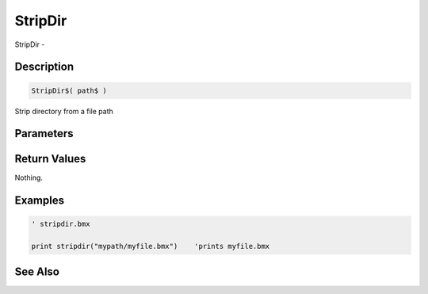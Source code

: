 .. _func_file_stripdir:

========
StripDir
========

StripDir - 

Description
===========

.. code-block:: blitzmax

    StripDir$( path$ )

Strip directory from a file path

Parameters
==========

Return Values
=============

Nothing.

Examples
========

.. code-block:: blitzmax

    ' stripdir.bmx
    
    print stripdir("mypath/myfile.bmx")    'prints myfile.bmx

See Also
========



